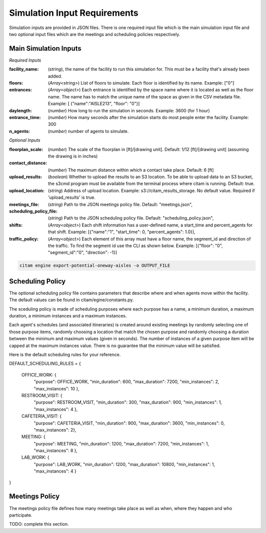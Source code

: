 .. _input_requirements:


==============================
Simulation Input Requirements
==============================

Simulation inputs are provided in JSON files. There is one required input file
which is the main simulation input file and two optional input files which are
the meetings and scheduling policies respectively.

-----------------------
Main Simulation Inputs
-----------------------

*Required Inputs*

:facility_name: (*string*), the name of the facility to run this simulation for. This must be
                a facility that's already been added.
:floors: (*Array<string>*) List of floors to simulate. Each floor is identified by its name.
        Example: ["0"]
:entrances: (*Array<object>*) Each entrance is identified by the space name where it is located
            as well as the floor name. The name has to match the unique name of the space as given
            in the CSV metadata file. Example: [ {"name":"AISLE213", "floor": "0"}]
:daylength: (*number*) How long to run the simulation in seconds. Example: 3600 (for 1 hour)
:entrance_time: (*number*) How many seconds after the simulation starts do most people enter
                the facility. Example: 300
:n_agents: (*number*) number of agents to simulate.

*Optional Inputs*

:floorplan_scale: (*number*) The scale of the floorplan in [ft]/[drawing unit].
                    Default: 1/12 [ft]/[drawing unit] (assuming the drawing is in inches)
:contact_distance: (*number*) The maximum distance within which a contact take place. Default: 6 [ft]
:upload_results: (*boolean*) Whether to upload the results to an S3 location. To
                 be able to upload data to an S3 bucket, the s3cmd program must
                 be available from the terminal process where citam is running. Default: true.
:upload_location: (*string*) Address of upload location. Example: s3://citam_results_storage.
                  No default value. Required if 'upload_results' is true.
:meetings_file: (*string*) Path to the JSON meetings policy file. Default: "meetings.json",
:scheduling_policy_file: (*string*) Path to the JSON scheduling policy file. Default: "scheduling_policy.json",
:shifts: (*Array<object>*) Each shift information has a user-defined name, a start_time and
        percent_agents for that shift. Example: [{"name":"1", "start_time": 0, "percent_agents": 1.0}],
:traffic_policy: (*Array<object>*) Each element of this array must have a floor name,
        the segment_id and direction of the traffic. To find the segment id use the CLI as
        shown below. Example: [{"floor": "0", "segment_id":"0", "direction": -1}]

.. code-block:: console

    citam engine export-potential-oneway-aisles -o OUTPUT_FILE


-------------------
Scheduling Policy
-------------------

The optional scheduling policy file contains parameters that describe where and when agents
move within the facility. The default values can be found in citam/egine/constants.py.

The sceduling policy is made of scheduling purposes where each purpose has a
name, a minimum duration, a maximum duration, a minimum instances and a maximum
instances.

Each agent's schedules (and associated itineraries) is created around existing meetings
by randomly selecting one of those purpose items, randomly choosing a location that match
the chosen purpose and randomly choosing a duration between the minimum and maximum
values (given in seconds). The number of instances of a given purpose item will be capped at the
maximum instances value. There is no guarantee that the minimum value will be
satisfied.

Here is the default scheduling rules for your reference.

DEFAULT_SCHEDULING_RULES = {

    OFFICE_WORK:     {
                      "purpose": OFFICE_WORK,
                      "min_duration": 600,
                      "max_duration": 7200,
                      "min_instances": 2,
                      "max_instances": 10
                      },
    RESTROOM_VISIT:  {
                      "purpose": RESTROOM_VISIT,
                      "min_duration": 300,
                      "max_duration": 900,
                      "min_instances": 1,
                      "max_instances": 4
                      },
    CAFETERIA_VISIT: {
                      "purpose": CAFETERIA_VISIT,
                      "min_duration": 900,
                      "max_duration": 3600,
                      "min_instances": 0,
                      "max_instances": 2},
    MEETING:         {
                      "purpose": MEETING,
                      "min_duration": 1200,
                      "max_duration": 7200,
                      "min_instances": 1,
                      "max_instances": 8
                      },
    LAB_WORK:        {
                      "purpose": LAB_WORK,
                      "min_duration": 1200,
                      "max_duration": 10800,
                      "min_instances": 1,
                      "max_instances": 4
                      }
}

----------------
Meetings Policy
----------------

The meetings policy file defines how many meetings take place as well as when, where they
happen and who participate.

TODO: complete this section.